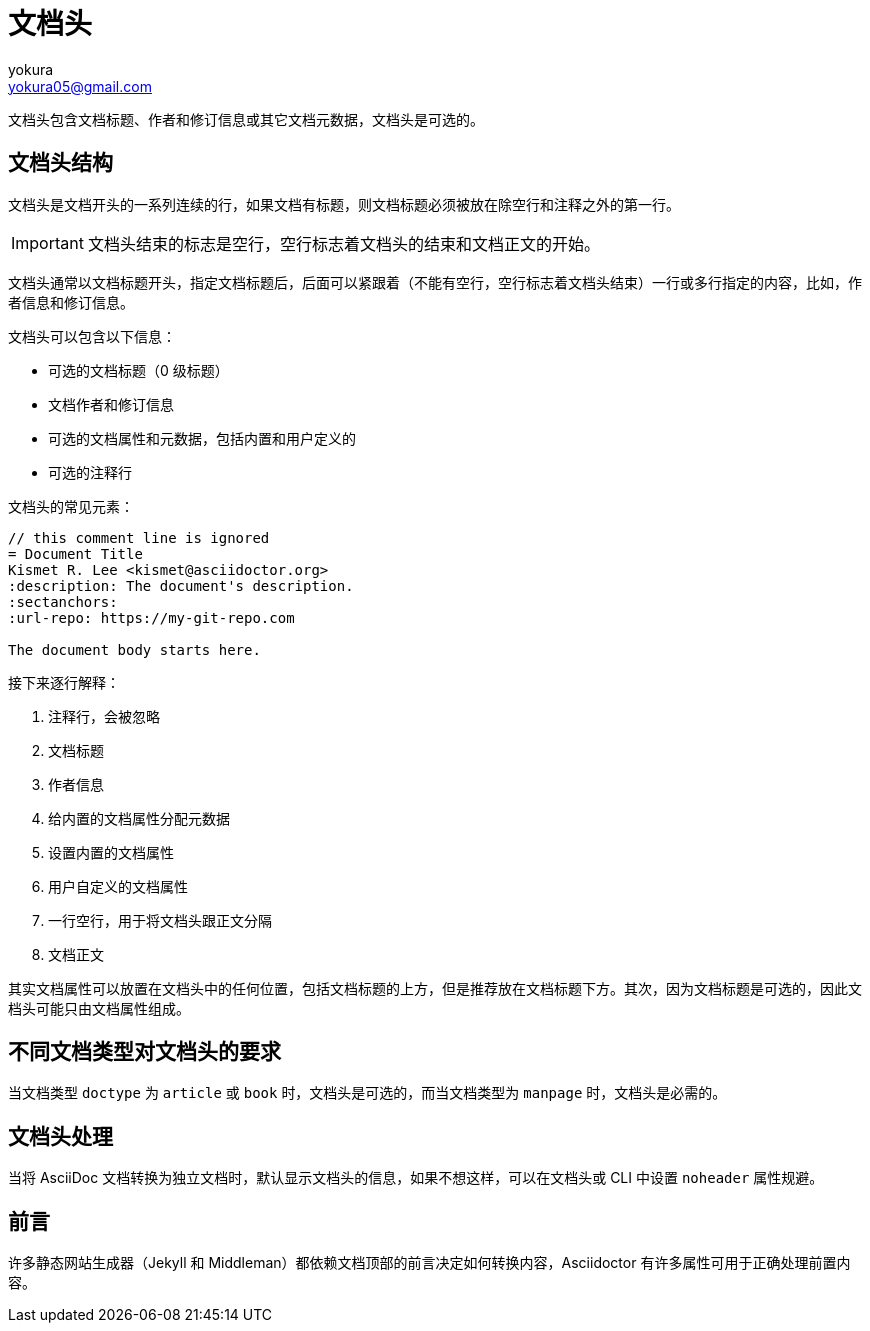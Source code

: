 = 文档头
yokura <yokura05@gmail.com>
:description: 文档头相关知识介绍

文档头包含文档标题、作者和修订信息或其它文档元数据，文档头是可选的。

== 文档头结构

文档头是文档开头的一系列连续的行，如果文档有标题，则文档标题必须被放在除空行和注释之外的第一行。

IMPORTANT: 文档头结束的标志是空行，空行标志着文档头的结束和文档正文的开始。

文档头通常以文档标题开头，指定文档标题后，后面可以紧跟着（不能有空行，空行标志着文档头结束）一行或多行指定的内容，比如，作者信息和修订信息。

文档头可以包含以下信息：

* 可选的文档标题（0 级标题）
* 文档作者和修订信息
* 可选的文档属性和元数据，包括内置和用户定义的
* 可选的注释行

文档头的常见元素：

[source,asciidoc,linenums]
----
// this comment line is ignored
= Document Title
Kismet R. Lee <kismet@asciidoctor.org>
:description: The document's description.
:sectanchors:
:url-repo: https://my-git-repo.com

The document body starts here.
----

接下来逐行解释：

1. 注释行，会被忽略
2. 文档标题
3. 作者信息
4. 给内置的文档属性分配元数据
5. 设置内置的文档属性
6. 用户自定义的文档属性
7. 一行空行，用于将文档头跟正文分隔
8. 文档正文

其实文档属性可以放置在文档头中的任何位置，包括文档标题的上方，但是推荐放在文档标题下方。其次，因为文档标题是可选的，因此文档头可能只由文档属性组成。

== 不同文档类型对文档头的要求

当文档类型 `doctype` 为 `article` 或 `book` 时，文档头是可选的，而当文档类型为 `manpage` 时，文档头是必需的。

== 文档头处理

当将 AsciiDoc 文档转换为独立文档时，默认显示文档头的信息，如果不想这样，可以在文档头或 CLI 中设置 `noheader` 属性规避。

== 前言

许多静态网站生成器（Jekyll 和 Middleman）都依赖文档顶部的前言决定如何转换内容，Asciidoctor 有许多属性可用于正确处理前置内容。
